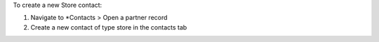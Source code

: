 To create a new Store contact:

#. Navigate to *Contacts > Open a partner record 

#. Create a new contact of type store in the contacts tab
